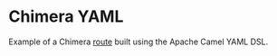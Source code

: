 * Chimera YAML

Example of a Chimera [[./src/main/resources/routes/my-route.camel.yaml][route]] built using the Apache Camel YAML DSL.
